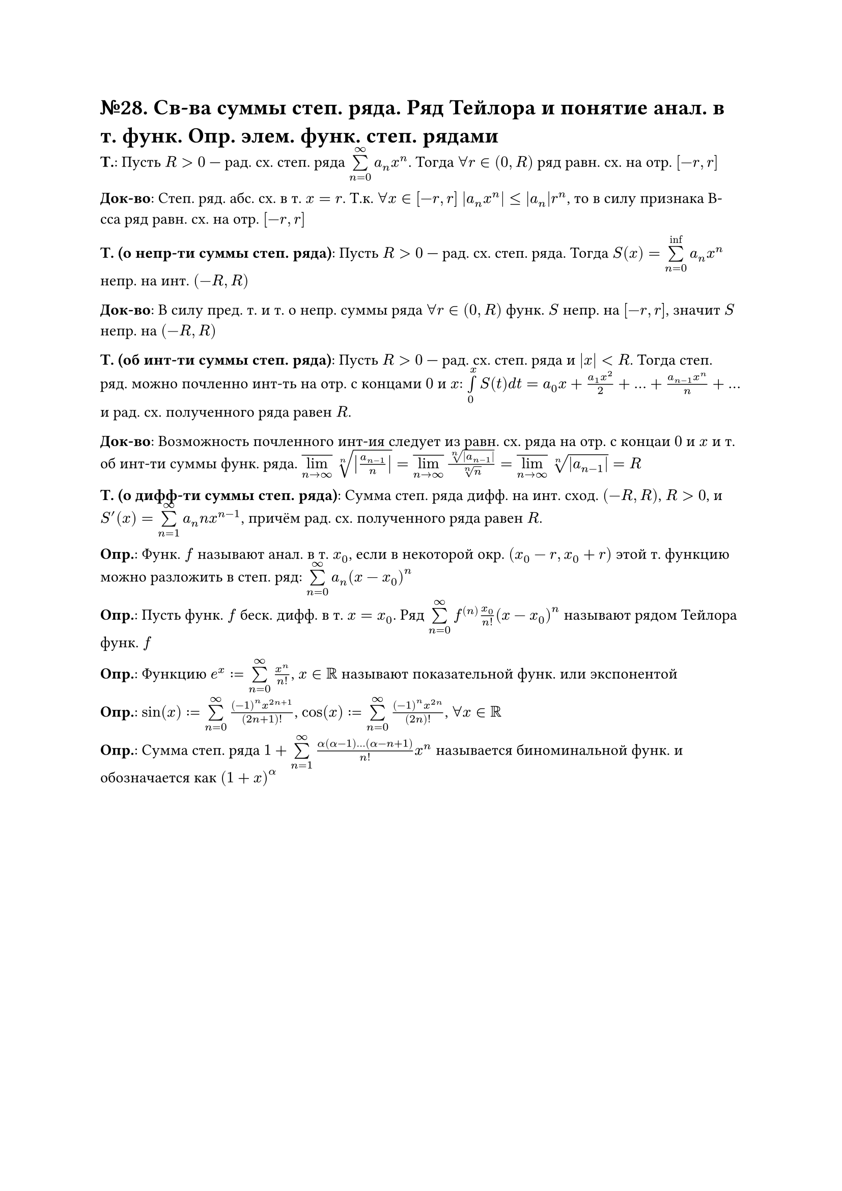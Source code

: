 = №28. Св-ва суммы степ. ряда. Ряд Тейлора и понятие анал. в т. функ. Опр. элем. функ. степ. рядами
*Т.*:
Пусть $R > 0$ --- рад. сх. степ. ряда $limits(sum)_(n=0)^(infinity) a_n x^n$. Тогда $forall r in (0, R)$ ряд равн. сх. на отр. $[-r, r]$

*Док-во*:
Степ. ряд. абс. сх. в т. $x = r$. Т.к. $forall x in [-r, r]$ $abs(a_n x^n) <=abs(a_n) r^n$,
то в силу признака В-сса ряд равн. сх. на отр. $[-r, r]$

*Т. (о непр-ти суммы степ. ряда)*:
Пусть $R > 0$ --- рад. сх. степ. ряда. Тогда $S(x) = limits(sum)_(n=0)^(inf) a_n x^n$ непр. на инт. $(-R, R)$

*Док-во*: 
В силу пред. т. и т. о непр. суммы ряда $forall r in (0, R)$ функ. $S$ непр. на $[-r, r]$, значит $S$ непр. на $(-R, R)$

*Т. (об инт-ти суммы степ. ряда)*:
Пусть $R > 0$ --- рад. сх. степ. ряда и $abs(x) < R$. Тогда степ. ряд. можно почленно инт-ть на отр. с концами $0$ и $x$:
$limits(integral)_0^x S(t) d t = a_0 x + (a_1 x^2)/2 + dots + (a_(n-1) x^n)/n + dots$ и рад. сх. полученного ряда равен $R$.

*Док-во*:
Возможность почленного инт-ия следует из равн. сх. ряда на отр. с концаи $0$ и $x$ и т. об инт-ти суммы функ. ряда.
$overline(limits(lim)_(n -> infinity)) root(n, abs(a_(n-1)/n)) = overline(limits(lim)_(n -> infinity)) root(n, abs(a_(n-1)))/root(n,n) = 
overline(limits(lim)_(n -> infinity)) root(n, abs(a_(n-1))) = R$

*Т. (о дифф-ти суммы степ. ряда)*:
Сумма степ. ряда дифф. на инт. сход. $(-R, R)$, $R > 0$, и $S^(prime) (x) = limits(sum)_(n=1)^(infinity) a_n n x^(n-1)$,
причём рад. сх. полученного ряда равен $R$.

*Опр.*: Функ. $f$ называют анал. в т. $x_0$, если в некоторой окр. $(x_0 - r, x_0 + r)$ этой т. функцию можно разложить в степ. ряд:
$limits(sum)_(n=0)^(infinity) a_n (x - x_0)^n$

*Опр.*: Пусть функ. $f$ беск. дифф. в т. $x = x_0$. Ряд $limits(sum)_(n=0)^(infinity) f^((n)) (x_0)/n! (x-x_0)^n$ называют рядом Тейлора функ. $f$

*Опр.*: Функцию $e^x := limits(sum)_(n=0)^(infinity) x^n/n!$, $x in RR$ называют показательной функ. или экспонентой

*Опр.*: $sin(x) := limits(sum)_(n=0)^(infinity) ((-1)^n x^(2n+1))/(2n+1)!$, $cos(x) :=  limits(sum)_(n=0)^(infinity) ((-1)^n x^(2n))/(2n)!$, $forall x in RR$

*Опр.*: Сумма степ. ряда $1 + limits(sum)_(n=1)^(infinity) (alpha(alpha - 1) dots (alpha - n + 1))/n! x^n$ называется биноминальной функ. и обозначается как $(1+x)^alpha$
